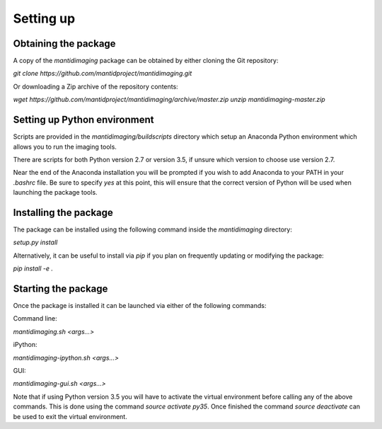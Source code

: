 .. Setting up master file
   See http://sphinx-doc.org/tutorial.html#defining-document-structure

.. Setting up contents:

==========
Setting up
==========

---------------------
Obtaining the package
---------------------

A copy of the `mantidimaging` package can be obtained by either cloning the Git
repository:

`git clone https://github.com/mantidproject/mantidimaging.git`

Or downloading a Zip archive of the repository contents:

`wget https://github.com/mantidproject/mantidimaging/archive/master.zip`
`unzip mantidimaging-master.zip`

-----------------------------
Setting up Python environment
-----------------------------

Scripts are provided in the `mantidimaging/buildscripts` directory which setup
an Anaconda Python environment which allows you to run the imaging tools.

There are scripts for both Python version 2.7 or version 3.5, if unsure which
version to choose use version 2.7.

Near the end of the Anaconda installation you will be prompted if you wish to
add Anaconda to your PATH in your `.bashrc` file. Be sure to specify `yes` at
this point, this will ensure that the correct version of Python will be used
when launching the package tools.

----------------------
Installing the package
----------------------

The package can be installed using the following command inside the
`mantidimaging` directory:

`setup.py install`

Alternatively, it can be useful to install via `pip` if you plan on frequently
updating or modifying the package:

`pip install -e .`

--------------------
Starting the package
--------------------

Once the package is installed it can be launched via either of the following
commands:

Command line:

`mantidimaging.sh <args...>`

iPython:

`mantidimaging-ipython.sh <args...>`

GUI:

`mantidimaging-gui.sh <args...>`

Note that if using Python version 3.5 you will have to activate the virtual
environment before calling any of the above commands. This is done using the
command `source activate py35`. Once finished the command `source deactivate`
can be used to exit the virtual environment.

